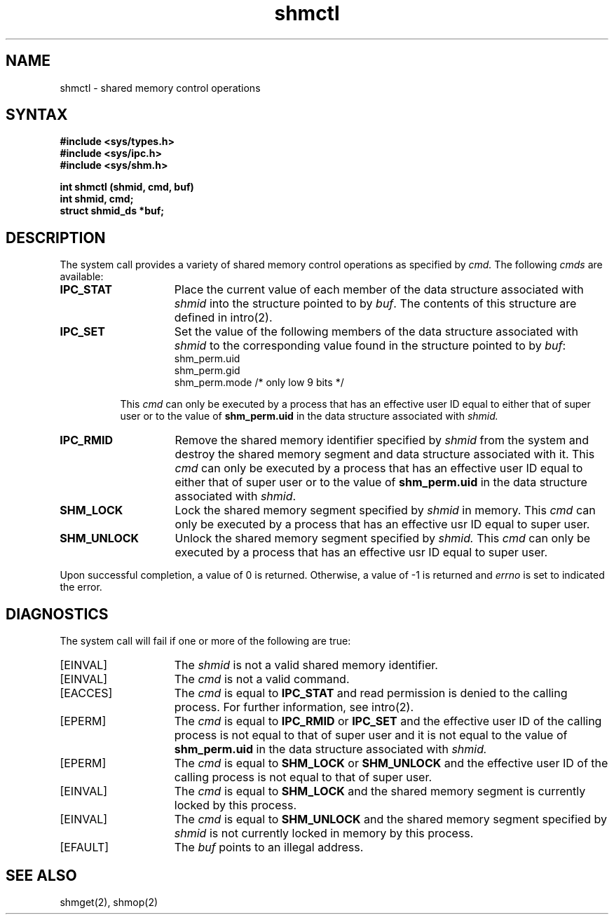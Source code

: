 .TH shmctl 2
.\" Last modified by BAM on 31-Oct-1985 1300.
.\"
.\" Last modified by BAM on 8-Aug-85  1300  
.\"
.SH NAME
shmctl \- shared memory control operations
.SH SYNTAX
.nf
.ft B
#include <sys/types.h>
#include <sys/ipc.h>
#include <sys/shm.h>
.PP
.ft B
int shmctl (shmid, cmd, buf)
int shmid, cmd;
struct shmid_ds *buf;
.fi
.SH DESCRIPTION
The
.PN shmctl
system call
provides a variety of shared memory
control operations as specified by
.I cmd.
The following 
.I cmds
are available:
.TP 15
.B IPC_STAT
Place the current value of each member
of the data structure associated with
.I shmid
into the structure pointed to by 
.IR buf .
The contents of this structure are defined in
intro(2).
.TP 15
.B IPC_SET
Set the value of the following members
of the data structure associated with
.I shmid
to the corresponding value found
in the structure pointed to by
.IR buf :
.EX
shm_perm.uid
shm_perm.gid
shm_perm.mode    /* only low 9 bits */
.EE
.RS 8
.PP
This 
.I cmd
can only be executed by a process
that has an effective user ID equal to
either that of super user or to the value of
.B shm_perm.uid
in the data structure associated with 
.I shmid.
.RE
.TP 15
.B IPC_RMID
Remove the shared memory identifier specified by 
.I shmid
from the system and destroy the shared
memory segment and data structure
associated with it. This
.I cmd
can only be executed by a process that
has an effective user ID equal to
either that of super user or to the value of 
.B shm_perm.uid
in the data structure associated with
.IR shmid .
.TP 15
.B SHM_LOCK
Lock the shared memory segment specified by
.I shmid
in memory.
This 
.I cmd
can only be executed by a process that has an effective usr ID equal to
super user.
.TP 15
.B SHM_UNLOCK
Unlock the shared memory segment specified by
.I shmid.
This 
.I cmd
can only be executed by a process that has an effective usr ID equal to
super user.
.PP
Upon successful completion, a value of 0 is returned.
Otherwise, a value of -1 is returned and 
.I errno 
is set to indicated the error.
.SH DIAGNOSTICS
The
.PN shmctl
system call
will fail if one or more of the following are true:
.TP 15
[EINVAL]
The
.I shmid
is not a valid shared memory identifier. 
.TP 15
[EINVAL]
The
.I cmd
is not a valid command.  
.TP 15
[EACCES]
The
.I cmd
is equal to 
.B IPC_STAT
and read permission is
denied to the calling process.  For further information, see
intro(2). 
.TP 15
[EPERM]
The
.I cmd
is equal to 
.B IPC_RMID
or
.B IPC_SET
and the effective user ID of the
calling process is not equal to that of
super user and it is not equal to the value of 
.B shm_perm.uid
in the data structure associated with
.I shmid. 
.TP 15
[EPERM]
The
.I cmd
is equal to 
.B SHM_LOCK
or
.B SHM_UNLOCK
and the effective user ID of the calling process is not equal to that of 
super user.
.TP 15
[EINVAL]
The
.I cmd
is equal to 
.B SHM_LOCK 
and the shared memory segment is currently locked by
this process.
.TP 15
[EINVAL]
The
.I cmd
is equal to 
.B SHM_UNLOCK 
and the shared memory segment specified by 
.I shmid
is not currently locked in memory by
this process.
.TP 15
[EFAULT]
The
.I buf
points to an illegal address. 
.SH SEE ALSO
shmget(2), shmop(2)
